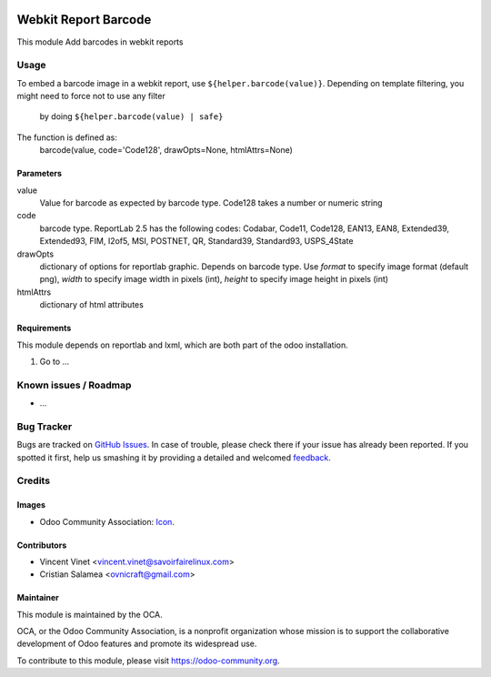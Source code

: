 .. image:: https://img.shields.io/badge/licence-AGPL--3-blue.svg
   :target: http://www.gnu.org/licenses/agpl-3.0-standalone.html
   :alt: License: AGPL-3

=====================
Webkit Report Barcode
=====================

This module Add barcodes in webkit reports

Usage
=====

To embed a barcode image in a webkit report, use ``${helper.barcode(value)}``.
Depending on template filtering, you might need to force not to use any filter
    by doing ``${helper.barcode(value) | safe}``

The function is defined as:
  barcode(value, code='Code128', drawOpts=None, htmlAttrs=None)

Parameters
----------
value
  Value for barcode as expected by barcode type. Code128 takes a number or
  numeric string
code
  barcode type. ReportLab 2.5 has the following codes: Codabar, Code11,
  Code128, EAN13, EAN8, Extended39, Extended93, FIM, I2of5, MSI, POSTNET, QR,
  Standard39, Standard93, USPS_4State
drawOpts
  dictionary of options for reportlab graphic. Depends on barcode type. Use
  *format* to specify image format (default png), *width* to specify image
  width in pixels (int), *height* to specify image height in pixels (int)
htmlAttrs
  dictionary of html attributes

Requirements
------------
This module depends on reportlab and lxml, which are both part of the odoo
installation.

#. Go to ...

.. image:: https://odoo-community.org/website/image/ir.attachment/5784_f2813bd/datas
   :alt: Try me on Runbot
   :target: https://runbot.odoo-community.org/runbot/{repo_id}/{branch}

.. repo_id is available in https://github.com/OCA/maintainer-tools/blob/master/tools/repos_with_ids.txt
.. branch is "8.0" for example

Known issues / Roadmap
======================

* ...

Bug Tracker
===========

Bugs are tracked on `GitHub Issues
<https://github.com/OCA/{project_repo}/issues>`_. In case of trouble, please
check there if your issue has already been reported. If you spotted it first,
help us smashing it by providing a detailed and welcomed `feedback
<https://github.com/OCA/
{project_repo}/issues/new?body=module:%20
{module_name}%0Aversion:%20
{branch}%0A%0A**Steps%20to%20reproduce**%0A-%20...%0A%0A**Current%20behavior**%0A%0A**Expected%20behavior**>`_.

Credits
=======

Images
------

* Odoo Community Association: `Icon <https://github.com/OCA/maintainer-tools/blob/master/template/module/static/description/icon.svg>`_.

Contributors
------------

* Vincent Vinet <vincent.vinet@savoirfairelinux.com>
* Cristian Salamea <ovnicraft@gmail.com>

Maintainer
----------

.. image:: https://odoo-community.org/logo.png
   :alt: Odoo Community Association
   :target: https://odoo-community.org

This module is maintained by the OCA.

OCA, or the Odoo Community Association, is a nonprofit organization whose
mission is to support the collaborative development of Odoo features and
promote its widespread use.

To contribute to this module, please visit https://odoo-community.org.


